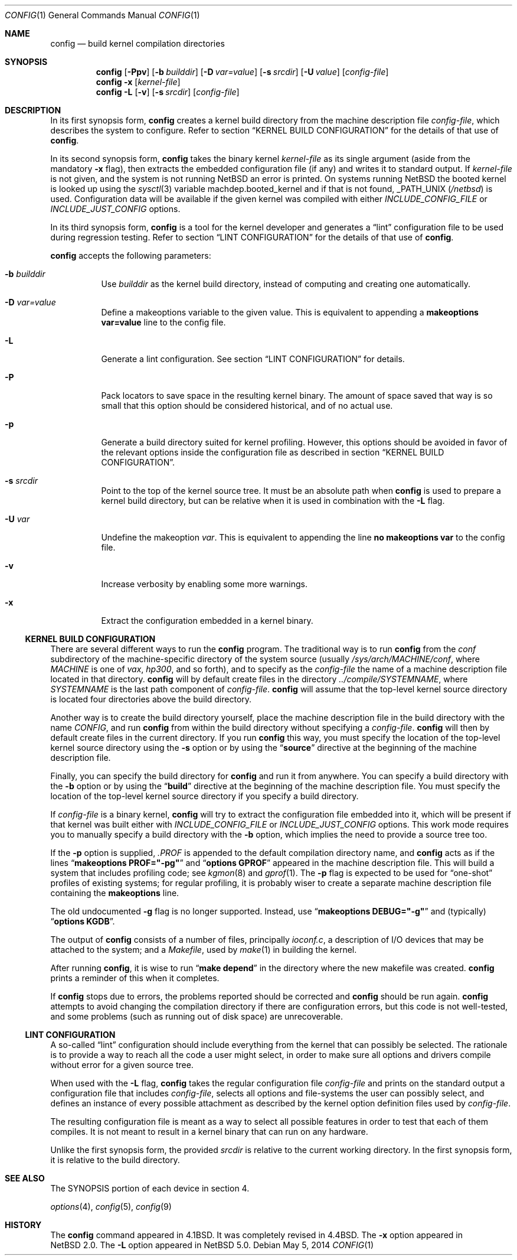 .\"	$NetBSD: config.1,v 1.13.2.1 2014/08/20 00:04:57 tls Exp $
.\"
.\" Copyright (c) 1980, 1991, 1993
.\"	The Regents of the University of California.  All rights reserved.
.\"
.\" Redistribution and use in source and binary forms, with or without
.\" modification, are permitted provided that the following conditions
.\" are met:
.\" 1. Redistributions of source code must retain the above copyright
.\"    notice, this list of conditions and the following disclaimer.
.\" 2. Redistributions in binary form must reproduce the above copyright
.\"    notice, this list of conditions and the following disclaimer in the
.\"    documentation and/or other materials provided with the distribution.
.\" 3. Neither the name of the University nor the names of its contributors
.\"    may be used to endorse or promote products derived from this software
.\"    without specific prior written permission.
.\"
.\" THIS SOFTWARE IS PROVIDED BY THE REGENTS AND CONTRIBUTORS ``AS IS'' AND
.\" ANY EXPRESS OR IMPLIED WARRANTIES, INCLUDING, BUT NOT LIMITED TO, THE
.\" IMPLIED WARRANTIES OF MERCHANTABILITY AND FITNESS FOR A PARTICULAR PURPOSE
.\" ARE DISCLAIMED.  IN NO EVENT SHALL THE REGENTS OR CONTRIBUTORS BE LIABLE
.\" FOR ANY DIRECT, INDIRECT, INCIDENTAL, SPECIAL, EXEMPLARY, OR CONSEQUENTIAL
.\" DAMAGES (INCLUDING, BUT NOT LIMITED TO, PROCUREMENT OF SUBSTITUTE GOODS
.\" OR SERVICES; LOSS OF USE, DATA, OR PROFITS; OR BUSINESS INTERRUPTION)
.\" HOWEVER CAUSED AND ON ANY THEORY OF LIABILITY, WHETHER IN CONTRACT, STRICT
.\" LIABILITY, OR TORT (INCLUDING NEGLIGENCE OR OTHERWISE) ARISING IN ANY WAY
.\" OUT OF THE USE OF THIS SOFTWARE, EVEN IF ADVISED OF THE POSSIBILITY OF
.\" SUCH DAMAGE.
.\"
.\"     from: @(#)config.8	8.2 (Berkeley) 4/19/94
.\"
.Dd May 5, 2014
.Dt CONFIG 1
.Os
.Sh NAME
.Nm config
.Nd build kernel compilation directories
.Sh SYNOPSIS
.Nm
.Op Fl Ppv
.Op Fl b Ar builddir
.Op Fl D Ar var=value
.Op Fl s Ar srcdir
.Op Fl U Ar value
.Op Ar config-file
.Nm
.Fl x
.Op Ar kernel-file
.Nm
.Fl L
.Op Fl v
.Op Fl s Ar srcdir
.Op Ar config-file
.Sh DESCRIPTION
In its first synopsis form,
.Nm
creates a kernel build directory from the machine description file
.Ar config-file ,
which describes the system to configure.
Refer to section
.Sx KERNEL BUILD CONFIGURATION
for the details of that use
of
.Nm .
.Pp
In its second synopsis form,
.Nm
takes the binary kernel
.Ar kernel-file
as its single argument (aside from the mandatory
.Fl x
flag), then extracts the embedded configuration file (if any) and
writes it to standard output.
If
.Ar kernel-file
is not given, and the system is not running
.Nx
an error is printed.
On systems running
.Nx
the booted kernel is looked up using the
.Xr sysctl 3
variable
.Dv machdep.booted_kernel
and if that is not found,
.Dv _PATH_UNIX
.Pq Pa /netbsd
is used.
Configuration data will be available if the given kernel was compiled
with either
.Va INCLUDE_CONFIG_FILE
or
.Va INCLUDE_JUST_CONFIG
options.
.Pp
In its third synopsis form,
.Nm
is a tool for the kernel developer and generates a
.Dq lint
configuration file to be used during regression testing.
Refer to section
.Sx LINT CONFIGURATION
for the details of that use of
.Nm .
.Pp
.Nm
accepts the following parameters:
.Bl -tag -width indent
.It Fl b Ar builddir
Use
.Ar builddir
as the kernel build directory, instead of computing and creating one
automatically.
.It Fl D Ar var=value
Define a makeoptions variable to the given value.
This is equivalent to appending a
.Li makeoptions var=value
line to the config file.
.It Fl L
Generate a lint configuration.
See section
.Sx LINT CONFIGURATION
for details.
.It Fl P
Pack locators to save space in the resulting kernel binary.
The amount of space saved that way is so small that this option should
be considered historical, and of no actual use.
.It Fl p
Generate a build directory suited for kernel profiling.
However, this options should be avoided in favor of the relevant options
inside the configuration file as described in section
.Sx KERNEL BUILD CONFIGURATION .
.It Fl s Ar srcdir
Point to the top of the kernel source tree.
It must be an absolute path when
.Nm
is used to prepare a kernel build directory, but can be relative
when it is used in combination with the
.Fl L
flag.
.It Fl U Ar var
Undefine the makeoption
.Ar var .
This is equivalent to appending the line
.Li no makeoptions var
to the config file.
.It Fl v
Increase verbosity by enabling some more warnings.
.It Fl x
Extract the configuration embedded in a kernel binary.
.El
.Ss KERNEL BUILD CONFIGURATION
There are several different ways to run the
.Nm
program.
The traditional way is to run
.Nm
from the
.Pa conf
subdirectory of the machine-specific directory of the system source
(usually
.Pa /sys/arch/MACHINE/conf ,
where
.Pa MACHINE
is one of
.Pa vax ,
.Pa hp300 ,
and so forth), and to specify as the
.Ar config-file
the name of a machine description file located in that directory.
.Nm
will by default create files in the directory
.Pa ../compile/SYSTEMNAME ,
where
.Pa SYSTEMNAME
is the last path component of
.Ar config-file .
.Nm
will assume that the top-level kernel source directory is located four
directories above the build directory.
.Pp
Another way is to create the build directory yourself, place the
machine description file in the build directory with the name
.Pa CONFIG ,
and run
.Nm
from within the build directory without specifying a
.Ar config-file .
.Nm
will then by default create files in the current directory.
If you run
.Nm
this way, you must specify the location of the top-level kernel source
directory using the
.Fl s
option or by using the
.Dq Li source
directive at the beginning of the machine description file.
.Pp
Finally, you can specify the build directory for
.Nm
and run it from anywhere.
You can specify a build directory with the
.Fl b
option or by using the
.Dq Li build
directive at the beginning of the machine description file.
You must specify the location of the top-level kernel source directory if you
specify a build directory.
.Pp
If
.Ar config-file
is a binary kernel,
.Nm
will try to extract the configuration file embedded into it, which will
be present if that kernel was built either with
.Va INCLUDE_CONFIG_FILE
or
.Va INCLUDE_JUST_CONFIG
options.
This work mode requires you to manually specify a build directory with
the
.Fl b
option, which implies the need to provide a source tree too.
.Pp
If the
.Fl p
option is supplied,
.Pa .PROF
is appended to the default compilation directory name, and
.Nm
acts as if the lines
.Dq Li makeoptions PROF="-pg"
and
.Dq Li options GPROF
appeared in the machine description file.
This will build a system that includes profiling code; see
.Xr kgmon 8
and
.Xr gprof 1 .
The
.Fl p
flag is expected to be used for
.Dq one-shot
profiles of existing systems; for regular profiling, it is probably
wiser to create a separate machine description file containing the
.Li makeoptions
line.
.Pp
The old undocumented
.Fl g
flag is no longer supported.
Instead, use
.Dq Li makeoptions DEBUG="-g"
and (typically)
.Dq Li options KGDB .
.Pp
The output of
.Nm
consists of a number of files, principally
.Pa ioconf.c ,
a description of I/O devices that may be attached to the system; and a
.Pa Makefile ,
used by
.Xr make 1
in building the kernel.
.Pp
After running
.Nm ,
it is wise to run
.Dq Li make depend
in the directory where the new makefile
was created.
.Nm
prints a reminder of this when it completes.
.Pp
If
.Nm
stops due to errors, the problems reported should be corrected and
.Nm
should be run again.
.Nm
attempts to avoid changing the compilation directory
if there are configuration errors,
but this code is not well-tested,
and some problems (such as running out of disk space)
are unrecoverable.
.Ss LINT CONFIGURATION
A so-called
.Dq lint
configuration should include everything from the kernel that can
possibly be selected.
The rationale is to provide a way to reach all the code a user might
select, in order to make sure all options and drivers compile without
error for a given source tree.
.Pp
When used with the
.Fl L
flag,
.Nm
takes the regular configuration file
.Ar config-file
and prints on the standard output a configuration file that includes
.Ar config-file ,
selects all options and file-systems the user can possibly select,
and defines an instance of every possible attachment as described by
the kernel option definition files used by
.Ar config-file .
.Pp
The resulting configuration file is meant as a way to select all
possible features in order to test that each of them compiles.
It is not meant to result in a kernel binary that can run on any
hardware.
.Pp
Unlike the first synopsis form, the provided
.Ar srcdir
is relative to the current working directory.
In the first synopsis form, it is relative to the build directory.
.Sh SEE ALSO
The SYNOPSIS portion of each device in section 4.
.\".Rs
.\" .%T "Building 4.4 BSD Systems with Config"
.\" .%T "Device Support in 4.4BSD"
.\".Re
.Pp
.Xr options 4 ,
.Xr config 5 ,
.Xr config 9
.Sh HISTORY
The
.Nm
command appeared in
.Bx 4.1 .
It was completely revised in
.Bx 4.4 .
The
.Fl x
option appeared in
.Nx 2.0 .
The
.Fl L
option appeared in
.Nx 5.0 .
